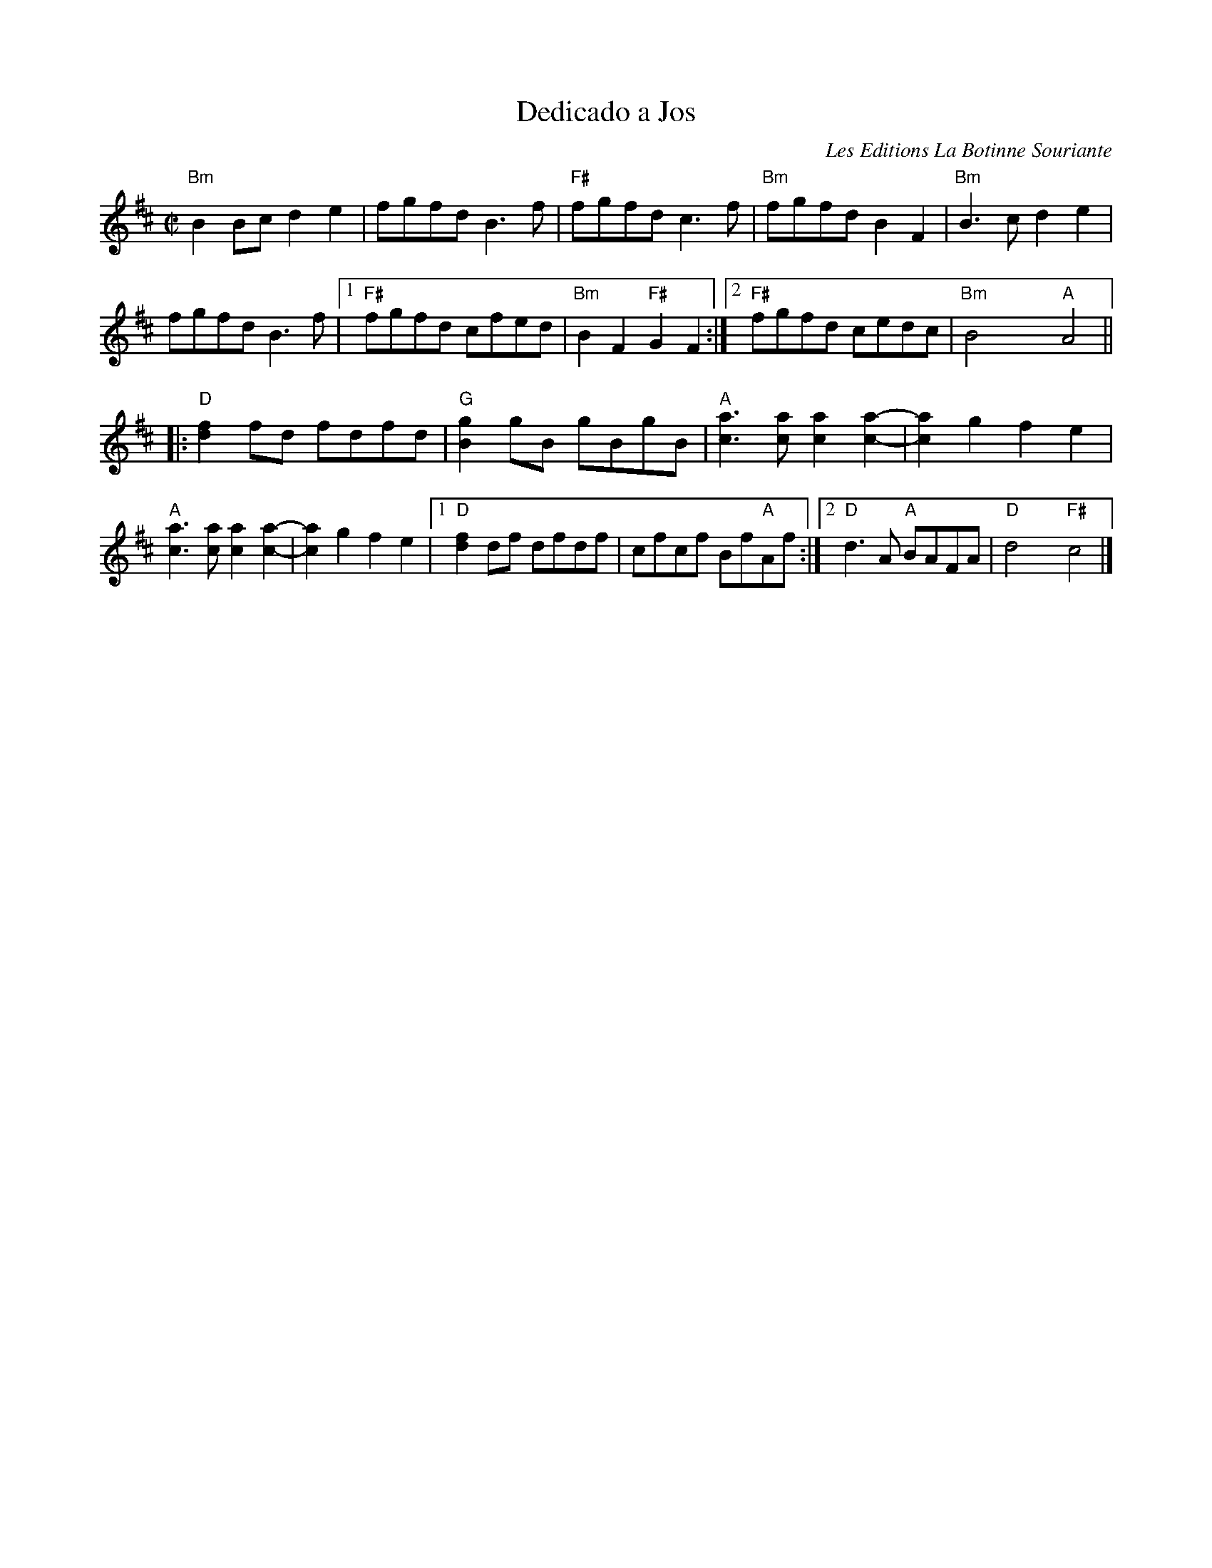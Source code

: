 X:1
T: Dedicado a Jos
C: Les Editions La Botinne Souriante
S:Portland Collection II
R: Reel
%%printtempo 0
Q:230
M:C|
K:Bm
"Bm" B2Bcd2e2|fgfdB2>f2| "F#" fgfdc2>f2| "Bm" fgfdB2F2|"Bm" B2>c2d2e2|
fgfdB2>f2|1 "F#" fgfd cfed| "Bm" B2F2 "F#"G2F2:|2 "F#" fgfd cedc| "Bm" B4 xx"A" A4||
|:"D" [f2d2] fd fdfd| "G" [g2B2]gB gBgB| "A" [a3c3][ac] [a2c2] [a2-c2-]|[a2c2]g2f2e2|
"A" [a3c3][ac] [a2c2] [a2-c2-]|[a2c2]g2f2e2|1"D" [f2d2] df dfdf|cfcf Bf"A"Af:|2"D"d2>A2 "A"BAFA|"D"d4x"F#"c4|]
